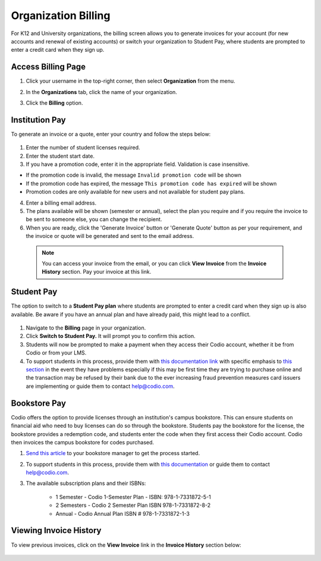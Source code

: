 .. meta::
   :description: Organization Billing

.. _org-billing:

Organization Billing
====================

For K12 and University organizations, the billing screen allows you to generate invoices for your account (for new accounts and renewal of existing accounts) or switch your organization to Student Pay, where students are prompted to enter a credit card when they sign up.

Access Billing Page
-------------------

1. Click your username in the top-right corner, then select **Organization** from the menu.

2. In the **Organizations** tab, click the name of your organization.

   .. image:: /img/class_administration/createanorganization/organizations.png
      :alt: My Organizations

3. Click the **Billing** option.


Institution Pay
---------------
To generate an invoice or a quote, enter your country and follow the steps below:

  .. image:: /img/manage_organization/orgbilltab.png
     :alt: Directions Billing

1. Enter the number of student licenses required.

2. Enter the student start date. 

3. If you have a promotion code, enter it in the appropriate field. Validation is case insensitive.

-  If the promotion code is invalid, the message
   ``Invalid promotion code`` will be shown
-  If the promotion code has expired, the message
   ``This promotion code has expired`` will be shown
-  Promotion codes are only available for new users and not available for student pay plans.

4. Enter a billing email address.

5. The plans available will be shown (semester or annual), select the plan you require and if you require the invoice to be sent to someone else, you can change the recipient.

6. When you are ready, click the 'Generate Invoice' button or 'Generate Quote' button as per your requirement, and the invoice or quote will be generated and sent to the email address.

  .. Note:: You can access your invoice from the email, or you can click **View Invoice** from the **Invoice History** section. Pay your invoice at this link.

  .. image:: /img/manage_organization/viewinvoice.png
     :alt: View Invoice

Student Pay
-----------
The option to switch to a **Student Pay plan** where students are prompted to enter a credit card when they sign up is also available. Be aware if you have an annual plan and have already paid, this might lead to a conflict.

  .. image:: /img/manage_organization/switchstudentpay.png
     :alt: Switch to Student Pay

1. Navigate to the **Billing** page in your organization.

2. Click **Switch to Student Pay.** It will prompt you to confirm this action.

3. Students will now be prompted to make a payment when they access their Codio account, whether it be from Codio or from your LMS. 

4. To support students in this process, provide them with `this documentation link <https://docs.codio.com/students/accessing-codio/paying.html#pay-for-codio-subscription>`__ with specific emphasis to `this section <https://docs.codio.com/students/accessing-codio/paying.html#problems-setting-up-a-new-subscription-plan>`__ in the event they have problems especially if this may be first time they are trying to purchase online and the transaction may be refused by their bank due to the ever increasing fraud prevention measures card issuers are implementing or guide them to contact help@codio.com.  

Bookstore Pay
-------------
Codio offers the option to provide licenses through an institution's campus bookstore. This can ensure students on financial aid who need to buy licenses can do so through the bookstore. Students pay the bookstore for the license, the bookstore provides a redemption code, and students enter the code when they first access their Codio account. Codio then invoices the campus bookstore for codes purchased.

1. `Send this article <https://intercom.help/codio/en/articles/3609689-how-do-students-buy-codio-though-the-campus-bookstore>`_ to your bookstore manager to get the process started. 

2. To support students in this process, provide them with `this documentation <https://docs.codio.com/students/accessing-codio/paying.html#redeeming-code-from-campus-bookstore>`_ or guide them to contact help@codio.com.  

3. The available subscription plans and their ISBNs:

    - 1 Semester  - Codio 1-Semester Plan - ISBN: 978-1-7331872-5-1
    - 2 Semesters - Codio 2 Semester Plan ISBN 978-1-7331872-8-2
    - Annual - Codio Annual Plan ISBN # 978-1-7331872-1-3

Viewing Invoice History
-----------------------

To view previous invoices, click on the **View Invoice** link in the **Invoice History** section below:

  .. image:: /img/manage_organization/invoice_history.png
     :alt: List of past invoiced